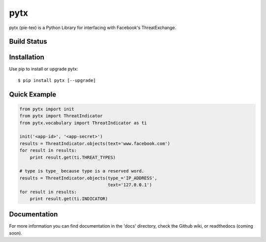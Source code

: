 pytx
=====================================================================

pytx (pie-tex) is a Python Library for interfacing with Facebook's ThreatExchange.

Build Status
------------

.. image:: https://img.shields.io/pypi/dm/pytx.svg
    :target: https://pypi.python.org/pypi/pytx/
    
.. image:: https://img.shields.io/pypi/v/pytx.svg
   :target: https://pypi.python.org/pypi/pytx

.. image:: https://img.shields.io/badge/python-2.7-blue.svg
    :target: https://pypi.python.org/pypi/pytx/

.. image:: https://img.shields.io/pypi/l/pytx.svg
    :target: https://pypi.python.org/pypi/pytx/
    
.. image:: https://readthedocs.org/projects/pytx/badge/?version=latest
    :target: https://readthedocs.org/projects/pytx/?badge=latest
                

Installation
------------

Use pip to install or upgrade pytx::

    $ pip install pytx [--upgrade]

Quick Example
-------------

.. code-block :: python

   from pytx import init
   from pytx import ThreatIndicator
   from pytx.vocabulary import ThreatIndicator as ti

   init('<app-id>', '<app-secret>')
   results = ThreatIndicator.objects(text='www.facebook.com')
   for result in results:
       print result.get(ti.THREAT_TYPES)

   # type is type_ because type is a reserved word.
   results = ThreatIndicator.objects(type_='IP_ADDRESS',
                                     text='127.0.0.1')
   for result in results:
       print result.get(ti.INDICATOR)


Documentation
-------------

For more information you can find documentation in the 'docs' directory, check
the Github wiki, or readthedocs (coming soon).
